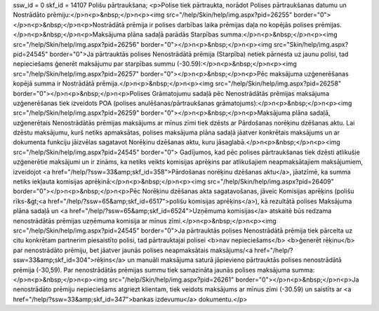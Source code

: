 ssw_id = 0skf_id = 14107Polišu pārtraukšana;<p>Polise tiek pārtraukta, norādot Polises pārtraukšanas datumu un Nostrādāto prēmiju:</p>\n<p>&nbsp;</p>\n<p><img src="/help/Skin/help/img.aspx?pid=26255" border="0"></p>\n<p>&nbsp;</p>\n<p>Nostrādātā prēmija ir polises darbības laika prēmijas daļa no kopējās polises prēmijas.</p>\n<p>&nbsp;</p>\n<p>Maksājuma plāna sadaļā parādās Starpības summa:</p>\n<p>&nbsp;</p>\n<p><img src="/help/Skin/help/img.aspx?pid=26256" border="0"></p>\n<p>&nbsp;</p>\n<p><img src="Skin/help/img.aspx?pid=24545" border="0">Ja pārtrauktās polises Nenostrādātā prēmija (Starpība) netiek pārnesta uz jaunu polisi, tad nepieciešams ģenerēt maksājumu par starpības summu (-30.59):</p>\n<p>&nbsp;</p>\n<p><img src="/help/Skin/help/img.aspx?pid=26257" border="0"></p>\n<p>&nbsp;</p>\n<p>Pēc maksājuma uzģenerēšanas kopējā summa ir Nostrādātā prēmija.</p>\n<p>&nbsp;</p>\n<p><img src="/help/Skin/help/img.aspx?pid=26258" border="0"></p>\n<p>&nbsp;</p>\n<p>Polises Grāmatojumu sadaļā pēc Nenostrādātās prēmijas maksājuma uzģenerēšanas tiek izveidots POA (polises anulēšanas/pārtraukšanas grāmatojums):</p>\n<p>&nbsp;</p>\n<p><img src="/help/Skin/help/img.aspx?pid=26259" border="0"></p>\n<p>&nbsp;</p>\n<p>Maksājuma plāna sadaļā, uzģenerētais Nenostrādātās prēmijas maksājums ar mīnus zīmi tiek dzēsts ar Pārdošanas norēķinu dzēšanas aktu. Lai dzēstu maksājumu, kurš netiks apmaksātas, polises maksājuma plāna sadaļā jāatver konkrētais maksājums un ar dokumenta funkciju jāizvēlas sagatavot Norēķinu dzēšanas aktu, kuru jāsaglabā.</p>\n<p>&nbsp;</p>\n<p><img src="/help/Skin/help/img.aspx?pid=24545" border="0"> Gadījumos, kad pēc polises pārtraukšanas tiek dzēsti atlikušie uzģenerētie maksājumi un ir zināms, ka netiks veikts komisijas aprēķins par atlikušajiem neapmaksātajiem maksājumiem, izveidojot <a href="/help/?ssw=33&amp;skf_id=358">Pārdošanas norēķinu dzēšanas aktu</a>, jāatzīmē, ka summa netiks iekļauta komisijas aprēķinā:</p>\n<p>&nbsp;</p>\n<p><img src="/help/Skin/help/img.aspx?pid=26409" border="0"></p>\n<p>&nbsp;</p>\n<p>Pēc Norēķinu dzēšanas akta sagatavošanas, jāveic Komisijas aprēķins (polišu rīks-&gt;<a href="/help/?ssw=65&amp;skf_id=6517">polišu komisijas aprēķins</a>), kā rezultātā polises Maksājuma plāna sadaļā un <a href="/help/?ssw=65&amp;skf_id=6524">Uzņēmuma komisijas</a> atskaitē būs redzama nenostrādātās prēmijas uzņēmuma komisija ar mīnus zīmi.</p>\n<p>&nbsp;</p>\n<p><img src="/help/Skin/help/img.aspx?pid=24545" border="0">Ja pārtrauktās polises Nenostrādātā prēmija tiek pārcelta uz citu konkrētam partnerim piesaistīto polisi, tad pārtrauktajai polisei <b>nav nepieciešams</b> <b>ģenerēt rēķinu</b> par nenostrādāto prēmiju, bet jāatver jaunās polises neapmaksātais maksājums/<a href="/help/?ssw=33&amp;skf_id=304">rēķins</a> un manuāli maksājuma saturā jāpievieno pārtrauktās polises nenostrādātā prēmija (-30,59). Par nenostrādātās prēmijas summu tiek samazināta jaunās polises maksājuma summa:</p>\n<p>&nbsp;</p>\n<p><img src="/help/Skin/help/img.aspx?pid=26261" border="0"></p>\n<p>&nbsp;</p>\n<p>Ja nenostrādāto prēmiju nepieciešams atgriezt klientam, tiek veidots maksājums ar mīnus zīmi (-30.59) un saistīts ar <a href="/help/?ssw=33&amp;skf_id=347">bankas izdevumu</a> dokumentu.</p>